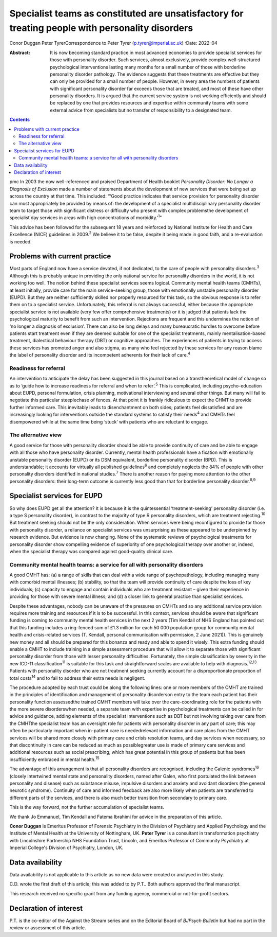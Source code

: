 =================================================================================================
Specialist teams as constituted are unsatisfactory for treating people with personality disorders
=================================================================================================



Conor Duggan
Peter TyrerCorrespondence to Peter Tyrer (p.tyrer@imperial.ac.uk)
:Date: 2022-04

:Abstract:
   It is now becoming standard practice in most advanced economies to
   provide specialist services for those with personality disorder. Such
   services, almost exclusively, provide complex well-structured
   psychological interventions lasting many months for a small number of
   those with borderline personality disorder pathology. The evidence
   suggests that these treatments are effective but they can only be
   provided for a small number of people. However, in every area the
   numbers of patients with significant personality disorder far exceeds
   those that are treated, and most of these have other personality
   disorders. It is argued that the current service system is not
   working efficiently and should be replaced by one that provides
   resources and expertise within community teams with some external
   advice from specialists but no transfer of responsibility to a
   designated team.


.. contents::
   :depth: 3
..

pmc
In 2003 the now well-referenced and praised Department of Health booklet
*Personality Disorder: No Longer a Diagnosis of Exclusion* made a number
of statements about the development of new services that were being set
up across the country at that time. This included: “‘Good practice
indicates that service provision for personality disorder can most
appropriately be provided by means of: the development of a specialist
multidisciplinary personality disorder team to target those with
significant distress or difficulty who present with complex problemsthe
development of specialist day services in areas with high concentrations
of morbidity.’\ :sup:`1`”

This advice has been followed for the subsequent 18 years and reinforced
by National Institute for Health and Care Excellence (NICE) guidelines
in 2009.\ :sup:`2` We believe it to be false, despite it being made in
good faith, and a re-evaluation is needed.

.. _sec1:

Problems with current practice
==============================

Most parts of England now have a service devoted, if not dedicated, to
the care of people with personality disorders.\ :sup:`3` Although this
is probably unique in providing the only national service for
personality disorders in the world, it is not working too well. The
notion behind these specialist services seems logical. Community mental
health teams (CMHTs), at least initially, provide care for the main
service-seeking group, those with emotionally unstable personality
disorder (EUPD). But they are neither sufficiently skilled nor properly
resourced for this task, so the obvious response is to refer them on to
a specialist service. Unfortunately, this referral is not always
successful, either because the appropriate specialist service is not
available (very few offer comprehensive treatments) or it is judged that
patients lack the psychological maturity to benefit from such an
intervention. Rejections are frequent and this undermines the notion of
‘no longer a diagnosis of exclusion’. There can also be long delays and
many bureaucratic hurdles to overcome before patients start treatment
even if they are deemed suitable for one of the specialist treatments,
mainly mentalisation-based treatment, dialectical behaviour therapy
(DBT) or cognitive approaches. The experiences of patients in trying to
access these services has promoted anger and also stigma, as many who
feel rejected by these services for any reason blame the label of
personality disorder and its incompetent adherents for their lack of
care.\ :sup:`4`

.. _sec1-1:

Readiness for referral
----------------------

An intervention to anticipate the delay has been suggested in this
journal based on a transtheoretical model of change so as to ‘guide how
to increase readiness for referral and when to refer’.\ :sup:`5` This is
complicated, including psycho-education about EUPD, personal
formulation, crisis planning, motivational interviewing and several
other things. But many will fail to negotiate this particular
steeplechase of fences. At that point it is frankly ridiculous to expect
the CHMT to provide further informed care. This inevitably leads to
disenchantment on both sides; patients feel dissatisfied and are
increasingly looking for interventions outside the standard systems to
satisfy their needs\ :sup:`4` and CMHTs feel disempowered while at the
same time being ‘stuck’ with patients who are reluctant to engage.

.. _sec1-2:

The alternative view
--------------------

A good service for those with personality disorder should be able to
provide continuity of care and be able to engage with all those who have
personality disorder. Currently, mental health professionals have a
fixation with emotionally unstable personality disorder (EUPD) or its
DSM equivalent, borderline personality disorder (BPD). This is
understandable; it accounts for virtually all published
guidelines\ :sup:`6` and completely neglects the 84% of people with
other personality disorders identified in national studies.\ :sup:`7`
There is another reason for paying more attention to the other
personality disorders: their long-term outcome is currently less good
than that for borderline personality disorder.\ :sup:`8,9`

.. _sec2:

Specialist services for EUPD
============================

So why does EUPD get all the attention? It is because it is the
quintessential ‘treatment-seeking’ personality disorder (i.e. a type S
personality disorder), in contrast to the majority of type R personality
disorders, which are treatment rejecting.\ :sup:`10` But treatment
seeking should not be the only consideration. When services were being
reconfigured to provide for those with personality disorder, a reliance
on specialist services was unsurprising as these appeared to be
underpinned by research evidence. But evidence is now changing. None of
the systematic reviews of psychological treatments for personality
disorder show compelling evidence of superiority of one psychological
therapy over another or, indeed, when the specialist therapy was
compared against good-quality clinical care.

.. _sec2-1:

Community mental health teams: a service for all with personality disorders
---------------------------------------------------------------------------

A good CMHT has: (a) a range of skills that can deal with a wide range
of psychopathology, including managing many with comorbid mental
illnesses; (b) stability, so that the team will provide continuity of
care despite the loss of key individuals; (c) capacity to engage and
contain individuals who are treatment resistant – given their experience
in providing for those with severe mental illness; and (d) a closer link
to general practice than specialist services.

Despite these advantages, nobody can be unaware of the pressures on
CMHTs and so any additional service provision requires more training and
resources if it is to be successful. In this context, services should be
aware that significant funding is coming to community mental health
services in the next 2 years (Tim Kendall of NHS England has pointed out
that this funding includes a ring-fenced sum of £1.3 million for each
50 000 population group for community mental health and crisis-related
services (T. Kendall, personal communication with permission, 2 June
2021)). This is genuinely new money and all should be prepared for this
bonanza and ready and able to spend it wisely. This extra funding should
enable a CMHT to include training in a simple assessment procedure that
will allow it to separate those with significant personality disorder
from those with lesser personality difficulties. Fortunately, the simple
classification by severity in the new ICD-11 classification\ :sup:`11`
is suitable for this task and straightforward scales are available to
help with diagnosis.\ :sup:`12,13` Patients with personality disorder
who are not treatment seeking currently account for a disproportionate
proportion of total costs\ :sup:`14` and to fail to address their extra
needs is negligent.

The procedure adopted by each trust could be along the following lines:
one or more members of the CMHT are trained in the principles of
identification and management of personality disorderson entry to the
team each patient has their personality function assessedthe trained
CMHT members will take over the care-coordinating role for the patients
with the more severe disorderswhen needed, a separate team with
expertise in psychological treatments can be called in for advice and
guidance, adding elements of the specialist interventions such as DBT
but not involving taking over care from the CMHTthe specialist team has
an oversight role for patients with personality disorder in any part of
care; this may often be particularly important when in-patient care is
neededrelevant information and care plans from the CMHT services will be
shared more closely with primary care and crisis resolution teams, and
day services when necessary, so that discontinuity in care can be
reduced as much as possiblegreater use is made of primary care services
and additional resources such as social prescribing, which has great
potential in this group of patients but has been insufficiently embraced
in mental health.\ :sup:`15`

The advantage of this arrangement is that all personality disorders are
recognised, including the Galenic syndromes\ :sup:`16` (closely
intertwined mental state and personality disorders, named after Galen,
who first postulated the link between personality and disease) such as
substance misuse, impulsive disorders and anxiety and avoidant disorders
(the general neurotic syndrome). Continuity of care and informed
feedback are also more likely when patients are transferred to different
parts of the services, and there is also much better transition from
secondary to primary care.

This is the way forward, not the further accumulation of specialist
teams.

We thank Jo Emmanuel, Tim Kendall and Fatema Ibrahimi for advice in the
preparation of this article.

**Conor Duggan** is Emeritus Professor of Forensic Psychiatry in the
Division of Psychiatry and Applied Psychology and the Institute of
Mental Health at the University of Nottingham, UK. **Peter Tyrer** is a
consultant in transformation psychiatry with Lincolnshire Partnership
NHS Foundation Trust, Lincoln, and Emeritus Professor of Community
Psychiatry at Imperial College's Division of Psychiatry, London, UK.

.. _sec-das1:

Data availability
=================

Data availability is not applicable to this article as no new data were
created or analysed in this study.

C.D. wrote the first draft of this article; this was added to by P.T..
Both authors approved the final manuscript.

This research received no specific grant from any funding agency,
commercial or not-for-profit sectors.

.. _nts5:

Declaration of interest
=======================

P.T. is the co-editor of the Against the Stream series and on the
Editorial Board of *BJPsych Bulletin* but had no part in the review or
assessment of this article.
